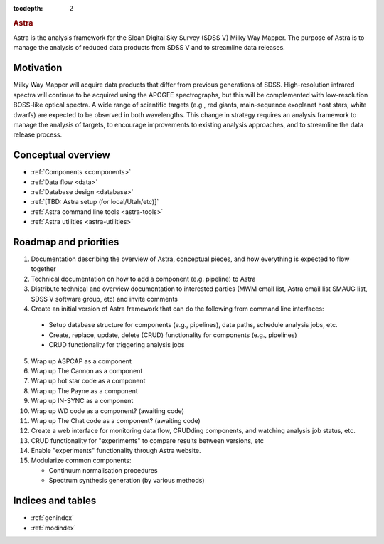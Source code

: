 .. role:: header_no_toc
  :class: class_header_no_toc

.. title:: Astra

:tocdepth: 2

.. rubric:: :header_no_toc:`Astra`

Astra is the analysis framework for the Sloan Digital Sky Survey (SDSS V) Milky
Way Mapper. The purpose of Astra is to manage the analysis of reduced data
products from SDSS V and to streamline data releases.


Motivation
==========

Milky Way Mapper will acquire data products that differ from previous generations
of SDSS. High-resolution infrared spectra will continue to be acquired using the
APOGEE spectrographs, but this will be complemented with low-resolution BOSS-like
optical spectra. A wide range of scientific targets (e.g., red giants, main-sequence
exoplanet host stars, white dwarfs) are expected to be observed in both wavelengths.
This change in strategy requires an analysis framework to manage the analysis of
targets, to encourage improvements to existing analysis approaches, and to
streamline the data release process. 


Conceptual overview
===================

* :ref:`Components <components>`
* :ref:`Data flow <data>`
* :ref:`Database design <database>`
* :ref:`[TBD: Astra setup (for local/Utah/etc)]`
* :ref:`Astra command line tools <astra-tools>`
* :ref:`Astra utilities <astra-utilities>`


Roadmap and priorities
======================

1. Documentation describing the overview of Astra, conceptual pieces, and how
   everything is expected to flow together

2. Technical documentation on how to add a component (e.g. pipeline) to Astra

3. Distribute technical and overview documentation to interested parties
   (MWM email list, Astra email list SMAUG list, SDSS V software group, etc)
   and invite comments

4. Create an initial version of Astra framework that can do the following from
   command line interfaces: 
    
  - Setup database structure for components (e.g., pipelines), data paths,
    schedule analysis jobs, etc.

  - Create, replace, update, delete (CRUD) functionality for components
    (e.g., pipelines)

  - CRUD functionality for triggering analysis jobs

5. Wrap up ASPCAP as a component

6. Wrap up The Cannon as a component

7. Wrap up hot star code as a component

8. Wrap up The Payne as a component

9. Wrap up IN-SYNC as a component

10. Wrap up WD code as a component? (awaiting code)

11. Wrap up The Chat code as a component? (awaiting code)

12. Create a web interface for monitoring data flow, CRUDding components, and
    watching analysis job status, etc.

13. CRUD functionality for "experiments" to compare results between versions, etc

14. Enable "experiments" functionality through Astra website.

15. Modularize common components:

    - Continuum normalisation procedures

    - Spectrum synthesis generation (by various methods)





Indices and tables
==================

* :ref:`genindex`
* :ref:`modindex`
